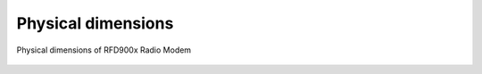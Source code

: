 Physical dimensions
===================================================

.. figure:: mechanical.png
  :align: center
  :alt: Physical dimensions of RFD900x Radio Modem

  Physical dimensions of RFD900x Radio Modem